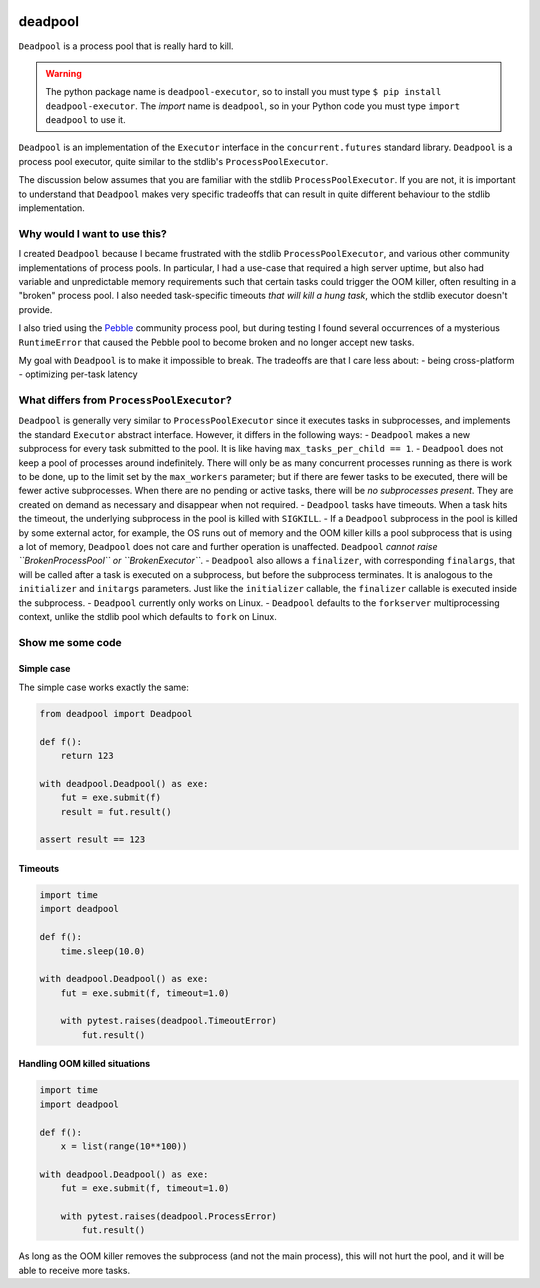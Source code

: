 .. image:: https://github.com/cjrh/deadpool/workflows/Python%20application/badge.svg
    :target: https://github.com/cjrh/deadpool/actions

.. image:: https://coveralls.io/repos/github/cjrh/deadpool/badge.svg?branch=main
    :target: https://coveralls.io/github/cjrh/deadpool?branch=main

.. image:: https://img.shields.io/pypi/pyversions/deadpool-executor.svg
    :target: https://pypi.python.org/pypi/deadpool-executor

.. image:: https://img.shields.io/github/tag/cjrh/deadpool.svg
    :target: https://img.shields.io/github/tag/cjrh/deadpool.svg

.. image:: https://img.shields.io/badge/install-pip%20install%20deadpool_executor-ff69b4.svg
    :target: https://img.shields.io/badge/install-pip%20install%20deadpool_executor-ff69b4.svg

.. image:: https://img.shields.io/pypi/v/deadpool-executor.svg
    :target: https://pypi.org/project/deadpool-executor/

.. image:: https://img.shields.io/badge/calver-YYYY.MM.MINOR-22bfda.svg
    :alt: This project uses calendar-based versioning scheme
    :target: http://calver.org/

.. image:: https://pepy.tech/badge/deadpool-executor
    :alt: Downloads
    :target: https://pepy.tech/project/deadpool-executor

.. image:: https://img.shields.io/badge/code%20style-black-000000.svg
    :alt: This project uses the "black" style formatter for Python code
    :target: https://github.com/python/black


deadpool
========

``Deadpool`` is a process pool that is really hard to kill.

.. warning ::

   The python package name is ``deadpool-executor``, so to install
   you must type ``$ pip install deadpool-executor``. The *import*
   name is ``deadpool``, so in your Python code you must type
   ``import deadpool`` to use it.

``Deadpool`` is an implementation of the ``Executor`` interface
in the ``concurrent.futures`` standard library. ``Deadpool`` is
a process pool executor, quite similar to the stdlib's
``ProcessPoolExecutor``.

The discussion below assumes that you are familiar with the stdlib
``ProcessPoolExecutor``. If you are not, it is important
to understand that ``Deadpool`` makes very specific tradeoffs that
can result in quite different behaviour to the stdlib
implementation.

Why would I want to use this?
-----------------------------

I created ``Deadpool`` because I became frustrated with the
stdlib ``ProcessPoolExecutor``, and various other community
implementations of process pools. In particular, I had a use-case
that required a high server uptime, but also had variable and
unpredictable memory requirements such that certain tasks could
trigger the OOM killer, often resulting in a "broken" process
pool. I also needed task-specific timeouts *that will kill a hung
task*, which the stdlib executor doesn't provide.

I also tried using the `Pebble <https://github.com/noxdafox/pebble>`_
community process pool, but during testing I found several
occurrences of a mysterious ``RuntimeError`` that caused the Pebble
pool to become broken and no longer accept new tasks.

My goal with ``Deadpool`` is to make it impossible to break. The
tradeoffs are that I care less about:
- being cross-platform
- optimizing per-task latency

What differs from ``ProcessPoolExecutor``?
------------------------------------------

``Deadpool`` is generally very similar to ``ProcessPoolExecutor``
since it executes tasks in subprocesses, and implements the
standard ``Executor``
abstract interface. However, it differs in the following
ways:
- ``Deadpool`` makes a new subprocess for every task submitted to
the pool. It is like having ``max_tasks_per_child == 1``.
- ``Deadpool`` does not keep a pool of processes around indefinitely.
There will only be as many concurrent processes running as there
is work to be done, up to the limit set by the ``max_workers``
parameter; but if there are fewer tasks to be executed, there will
be fewer active subprocesses. When there are no pending or active
tasks, there will be *no subprocesses present*. They are created
on demand as necessary and disappear when not required.
- ``Deadpool`` tasks have timeouts. When a task hits the timeout,
the underlying subprocess in the pool is killed with ``SIGKILL``.
- If a ``Deadpool`` subprocess in the pool is killed by some
external actor, for example, the OS runs out of memory and the
OOM killer kills a pool subprocess that is using a lot of memory,
``Deadpool`` does not care and further operation is unaffected.
``Deadpool`` *cannot raise ``BrokenProcessPool`` or
``BrokenExecutor``*.
- ``Deadpool`` also allows a ``finalizer``, with corresponding
``finalargs``, that will be called after a task is executed on
a subprocess, but before the subprocess terminates. It is
analogous to the ``initializer`` and ``initargs`` parameters.
Just like the ``initializer`` callable, the ``finalizer``
callable is executed inside the subprocess.
- ``Deadpool`` currently only works on Linux.
- ``Deadpool`` defaults to the ``forkserver`` multiprocessing
context, unlike the stdlib pool which defaults to ``fork`` on
Linux.

Show me some code
-----------------

Simple case
^^^^^^^^^^^

The simple case works exactly the same:

.. code-block:: python

    from deadpool import Deadpool

    def f():
        return 123

    with deadpool.Deadpool() as exe:
        fut = exe.submit(f)
        result = fut.result()

    assert result == 123

Timeouts
^^^^^^^^

.. code-block:: python

    import time
    import deadpool

    def f():
        time.sleep(10.0)

    with deadpool.Deadpool() as exe:
        fut = exe.submit(f, timeout=1.0)

        with pytest.raises(deadpool.TimeoutError)
            fut.result()

Handling OOM killed situations
^^^^^^^^^^^^^^^^^^^^^^^^^^^^^^

.. code-block:: python

    import time
    import deadpool

    def f():
        x = list(range(10**100))

    with deadpool.Deadpool() as exe:
        fut = exe.submit(f, timeout=1.0)

        with pytest.raises(deadpool.ProcessError)
            fut.result()

As long as the OOM killer removes the subprocess (and not the main process),
this will not hurt the pool, and it will be able to receive more tasks.
